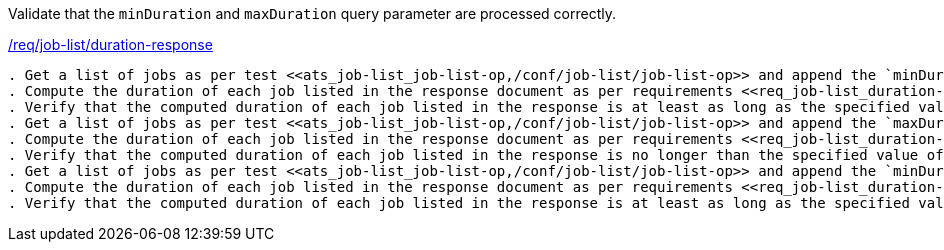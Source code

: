 [[ats_job-list_duration-response]]
[requirement,type="abstracttest",label="/conf/job-list/duration-response"]
====
[.component,class=test-purpose]
Validate that the `minDuration` and `maxDuration` query parameter are processed correctly.

[.component,class=conditions]
<<req_job-list_duration-response,/req/job-list/duration-response>>

[.component,class=test-method]
-----
. Get a list of jobs as per test <<ats_job-list_job-list-op,/conf/job-list/job-list-op>> and append the `minDuration` query parameter to the request.
. Compute the duration of each job listed in the response document as per requirements <<req_job-list_duration-response,/req/job-list/status-response, E or F>> depending on the current status of the job.
. Verify that the computed duration of each job listed in the response is at least as long as the specified value of the `minDuration` query parameter.
. Get a list of jobs as per test <<ats_job-list_job-list-op,/conf/job-list/job-list-op>> and append the `maxDuration` query parameter to the request.
. Compute the duration of each job listed in the response document as per requirements <<req_job-list_duration-response,/req/job-list/status-response, E or F>> depending on the current status of the job.
. Verify that the computed duration of each job listed in the response is no longer than the specified value of the `maxDuration` query parameter.
. Get a list of jobs as per test <<ats_job-list_job-list-op,/conf/job-list/job-list-op>> and append the `minDuration` and `maxDuration` query parameters to the request.
. Compute the duration of each job listed in the response document as per requirements <<req_job-list_duration-response,/req/job-list/status-response, E or F>> depending on the current status of the job.
. Verify that the computed duration of each job listed in the response is at least as long as the specified value of the `minDuration` query parameter AND no longer than the value of the  `maxDuration` query parameter.
-----
====
